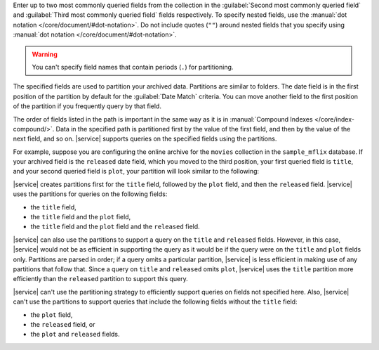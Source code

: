 Enter up to two most commonly queried fields from the collection in the :guilabel:`Second most commonly queried field` and :guilabel:`Third most commonly queried field` fields respectively. To specify nested fields, use the :manual:`dot notation </core/document/#dot-notation>`. Do not include quotes (``""``) around nested fields that you specify using :manual:`dot notation </core/document/#dot-notation>`.

.. warning::

   You can't specify field names that contain periods (``.``) for
   partitioning.

The specified fields are used to partition your archived data. Partitions are similar to folders. The date field is in the first position of the partition by default for the :guilabel:`Date Match` criteria. You can move another field to the first position of the partition if you frequently query by that field. 

The order of fields listed in the path is important in the same way as it is in :manual:`Compound Indexes </core/index-compound/>`. Data in the specified path is partitioned first by the value of the first field, and then by the value of the next field, and so on. |service| supports queries on the specified fields using the partitions. 

For example, suppose you are configuring the online archive for the ``movies`` collection in the ``sample_mflix`` database. If your archived field is the ``released`` date field, which you moved to the third position, your first queried field is ``title``, and your second queried field is ``plot``, your partition will look similar to the following: 

.. code-block:: sh 
   :copyable: false 

   /title/plot/released

|service| creates partitions first for the ``title`` field, followed by  the ``plot`` field, and then the ``released`` field. |service| uses the partitions for queries on the following fields:

- the ``title`` field,
- the ``title`` field and the ``plot`` field,
- the ``title`` field and the ``plot`` field and the ``released`` field.

|service| can also use the partitions to support a query on the ``title`` and ``released`` fields. However, in this case, |service| would not be as efficient in supporting the query as it would be if the query were on the ``title`` and ``plot`` fields only. Partitions are parsed in order; if a query omits a particular partition, |service| is less efficient in making use of any partitions that follow that. Since a query on ``title`` and ``released`` omits ``plot``, |service| uses the ``title`` partition more efficiently than the ``released`` partition to support this query. 
  
|service| can't use the partitioning strategy to efficiently support queries on fields not specified here. Also, |service| can't use the partitions to support queries that include the following fields without the ``title`` field:

- the ``plot`` field,
- the ``released`` field, or
- the ``plot`` and ``released`` fields.
